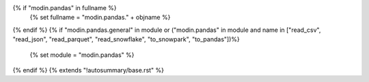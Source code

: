 {% if "modin.pandas" in fullname %}
    {% set fullname = "modin.pandas." + objname %}
{% endif %}
{% if "modin.pandas.general" in module or ("modin.pandas" in module and name in ["read_csv", "read_json", "read_parquet", "read_snowflake", "to_snowpark", "to_pandas"])%}
    {% set module = "modin.pandas" %}
{% endif %}
{% extends "!autosummary/base.rst" %}